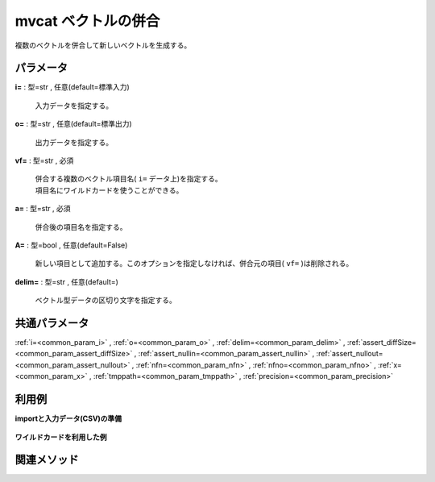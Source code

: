 mvcat ベクトルの併合
--------------------------

複数のベクトルを併合して新しいベクトルを生成する。

パラメータ
''''''''''''''''''''''

**i=** : 型=str , 任意(default=標準入力)

  | 入力データを指定する。

**o=** : 型=str , 任意(default=標準出力)

  | 出力データを指定する。

**vf=** : 型=str , 必須

  | 併合する複数のベクトル項目名( ``i=`` データ上)を指定する。
  | 項目名にワイルドカードを使うことができる。

**a=** : 型=str , 必須

  | 併合後の項目名を指定する。

**A=** : 型=bool , 任意(default=False)

  | 新しい項目として追加する。このオプションを指定しなければ、併合元の項目( ``vf=`` )は削除される。

**delim=** : 型=str , 任意(default=)

  | ベクトル型データの区切り文字を指定する。



共通パラメータ
''''''''''''''''''''

:ref:`i=<common_param_i>`
, :ref:`o=<common_param_o>`
, :ref:`delim=<common_param_delim>`
, :ref:`assert_diffSize=<common_param_assert_diffSize>`
, :ref:`assert_nullin=<common_param_assert_nullin>`
, :ref:`assert_nullout=<common_param_assert_nullout>`
, :ref:`nfn=<common_param_nfn>`
, :ref:`nfno=<common_param_nfno>`
, :ref:`x=<common_param_x>`
, :ref:`tmppath=<common_param_tmppath>`
, :ref:`precision=<common_param_precision>`


利用例
''''''''''''

**importと入力データ(CSV)の準備**

  .. code-block:: python
    :linenos:

    import nysol.mcmd as nm

    with open('dat1.csv','w') as f:
      f.write(
    '''items1,items2,items3,items4
    b a c,b,x,y
    c c,,x,y
    e a a,a a a,x,y
    ''')


**ワイルドカードを利用した例**


  .. code-block:: python
    :linenos:

    nm.mvcat(vf="items*", a="items", i="dat1.csv", o="rsl1.csv").run()
    ### rsl1.csv の内容
    # items
    # b a c b x y
    # c c x y
    # e a a a a a x y


関連メソッド
''''''''''''''''''''



